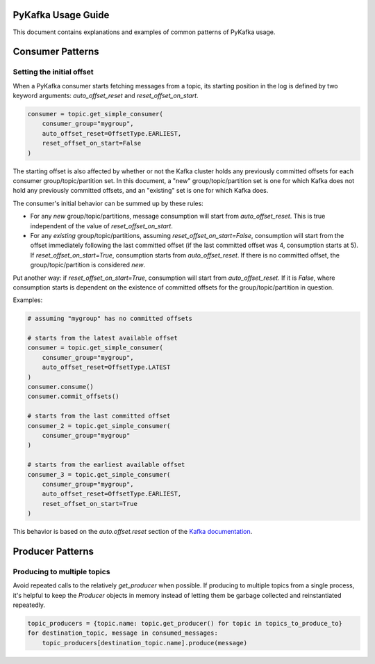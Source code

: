 PyKafka Usage Guide
===================

This document contains explanations and examples of common patterns of PyKafka usage.

Consumer Patterns
=================

Setting the initial offset
--------------------------

When a PyKafka consumer starts fetching messages from a topic, its starting position in
the log is defined by two keyword arguments: `auto_offset_reset` and
`reset_offset_on_start`.

.. sourcecode:: python

    consumer = topic.get_simple_consumer(
        consumer_group="mygroup",
        auto_offset_reset=OffsetType.EARLIEST,
        reset_offset_on_start=False
    )

The starting offset is also affected by whether or not the Kafka cluster holds any
previously committed offsets for each consumer group/topic/partition set. In this
document, a "new" group/topic/partition set is one for which Kafka does not hold any
previously committed offsets, and an "existing" set is one for which Kafka does.

The consumer's initial behavior can be summed up by these rules:

- For any *new* group/topic/partitions, message consumption will start from
  `auto_offset_reset`. This is true independent of the value of `reset_offset_on_start`.
- For any *existing* group/topic/partitions, assuming `reset_offset_on_start=False`,
  consumption will start from the offset
  immediately following the last committed offset (if the last committed offset was
  4, consumption starts at 5). If `reset_offset_on_start=True`, consumption starts from
  `auto_offset_reset`. If there is no committed offset, the group/topic/partition
  is considered *new*.

Put another way: if `reset_offset_on_start=True`, consumption will start from
`auto_offset_reset`. If it is `False`, where consumption starts is dependent on the
existence of committed offsets for the group/topic/partition in question.

Examples:

.. sourcecode:: python

    # assuming "mygroup" has no committed offsets

    # starts from the latest available offset
    consumer = topic.get_simple_consumer(
        consumer_group="mygroup",
        auto_offset_reset=OffsetType.LATEST
    )
    consumer.consume()
    consumer.commit_offsets()

    # starts from the last committed offset
    consumer_2 = topic.get_simple_consumer(
        consumer_group="mygroup"
    )

    # starts from the earliest available offset
    consumer_3 = topic.get_simple_consumer(
        consumer_group="mygroup",
        auto_offset_reset=OffsetType.EARLIEST,
        reset_offset_on_start=True
    )

This behavior is based on the `auto.offset.reset` section of the `Kafka documentation`_.

.. _Kafka documentation: http://kafka.apache.org/documentation.html

Producer Patterns
=================

Producing to multiple topics
----------------------------

Avoid repeated calls to the relatively `get_producer` when possible. If producing to
multiple topics from a single process, it's helpful to keep the `Producer` objects in
memory instead of letting them be garbage collected and reinstantiated repeatedly.

.. sourcecode:: python

    topic_producers = {topic.name: topic.get_producer() for topic in topics_to_produce_to}
    for destination_topic, message in consumed_messages:
        topic_producers[destination_topic.name].produce(message)
